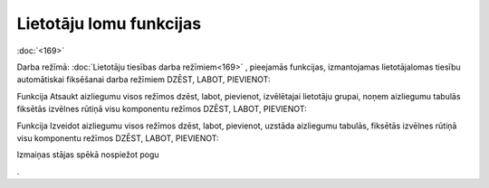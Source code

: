 .. 14097 Lietotāju lomu funkcijas**************************** 
:doc:`<169>`

Darba režīmā: :doc:`Lietotāju tiesības darba režīmiem<169>` ,
pieejamās funkcijas, izmantojamas lietotāja\lomas tiesību automātiskai
fiksēšanai darba režīmiem DZĒST, LABOT, PIEVIENOT:



.. image:: images_ozols/25870.png
    :scale: 100%





Funkcija Atsaukt aizliegumu visos režīmos dzēst, labot, pievienot,
izvēlētajai lietotāju grupai, noņem aizliegumu tabulās fiksētās
izvēlnes rūtiņā visu komponentu režīmos DZĒST, LABOT, PIEVIENOT:



.. image:: images_ozols/25871.png
    :scale: 100%



Funkcija Izveidot aizliegumu visos režīmos dzēst, labot, pievienot,
uzstāda aizliegumu tabulās, fiksētās izvēlnes rūtiņā visu komponentu
režīmos DZĒST, LABOT, PIEVIENOT:



.. image:: images_ozols/25872.png
    :scale: 100%




Izmaiņas stājas spēkā nospiežot pogu .. image:: images_ozols/25621.png
    :scale: 100%
.


 